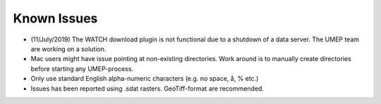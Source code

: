 .. _Known_Issues:

Known Issues
------------
-  (11/July/2019) The WATCH download plugin is not functional due to a shutdown of a data server. The UMEP team are working on a solution.
-  Mac users might have issue pointing at non-existing directories. Work around is to manually create directories before starting any UMEP-process.
-  Only use standard English alpha-numeric characters (e.g. no space, å, % etc.)
-  Issues has been reported using .sdat rasters. GeoTiff-format are    recommended.

